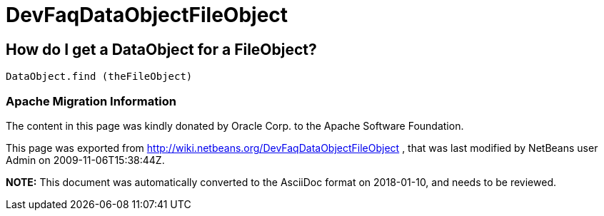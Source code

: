 // 
//     Licensed to the Apache Software Foundation (ASF) under one
//     or more contributor license agreements.  See the NOTICE file
//     distributed with this work for additional information
//     regarding copyright ownership.  The ASF licenses this file
//     to you under the Apache License, Version 2.0 (the
//     "License"); you may not use this file except in compliance
//     with the License.  You may obtain a copy of the License at
// 
//       http://www.apache.org/licenses/LICENSE-2.0
// 
//     Unless required by applicable law or agreed to in writing,
//     software distributed under the License is distributed on an
//     "AS IS" BASIS, WITHOUT WARRANTIES OR CONDITIONS OF ANY
//     KIND, either express or implied.  See the License for the
//     specific language governing permissions and limitations
//     under the License.
//

= DevFaqDataObjectFileObject
:jbake-type: wiki
:jbake-tags: wiki, devfaq, needsreview
:jbake-status: published

== How do I get a DataObject for a FileObject?

[source,java]
----

DataObject.find (theFileObject)
----

=== Apache Migration Information

The content in this page was kindly donated by Oracle Corp. to the
Apache Software Foundation.

This page was exported from link:http://wiki.netbeans.org/DevFaqDataObjectFileObject[http://wiki.netbeans.org/DevFaqDataObjectFileObject] , 
that was last modified by NetBeans user Admin 
on 2009-11-06T15:38:44Z.


*NOTE:* This document was automatically converted to the AsciiDoc format on 2018-01-10, and needs to be reviewed.
